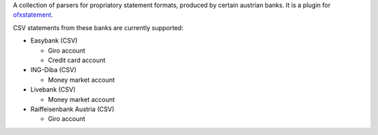 A collection of parsers for propriatory statement formats, produced by certain
austrian banks. It is a plugin for `ofxstatement`_.

CSV statements from these banks are currently supported:

* Easybank (CSV)

  - Giro account
  - Credit card account

* ING-Diba (CSV)

  - Money market account

* Livebank (CSV)

  - Money market account

* Raiffeisenbank Austria (CSV)

  - Giro account

.. _ofxstatement: https://github.com/kedder/ofxstatement
